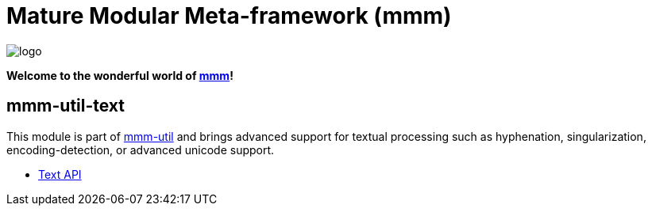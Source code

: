 = Mature Modular Meta-framework (mmm)

image:https://raw.github.com/m-m-m/mmm/master/src/site/resources/images/logo.png[logo]

*Welcome to the wonderful world of http://m-m-m.sourceforge.net/index.html[mmm]!*

== mmm-util-text

This module is part of link:../../..#mmm-util[mmm-util] and brings advanced support for textual processing such as hyphenation, singularization,
encoding-detection, or advanced unicode support.

* https://m-m-m.github.io/maven/apidocs/net/sf/mmm/util/text/api/package-summary.html#package.description[Text API]
